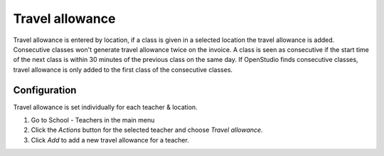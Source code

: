 Travel allowance
================

Travel allowance is entered by location, if a class is given in a selected location the travel allowance is added.
Consecutive classes won't generate travel allowance twice on the invoice. A class is seen as consecutive if the start time of the next class is within 30 minutes of the previous class on the same day. If OpenStudio finds consecutive classes, travel allowance is only added to the first class of the consecutive classes. 

Configuration
-------------

Travel allowance is set individually for each teacher & location.

#. Go to School - Teachers in the main menu
#. Click the *Actions* button for the selected teacher and choose *Travel allowance*. 
#. Click *Add* to add a new travel allowance for a teacher.

